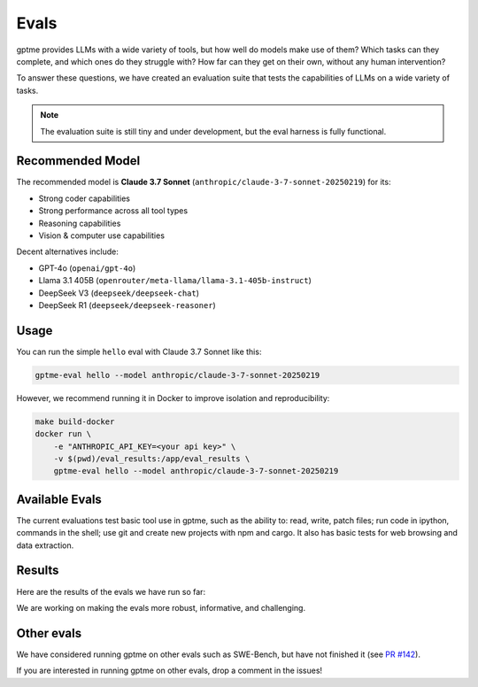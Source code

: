 Evals
=====

gptme provides LLMs with a wide variety of tools, but how well do models make use of them? Which tasks can they complete, and which ones do they struggle with? How far can they get on their own, without any human intervention?

To answer these questions, we have created an evaluation suite that tests the capabilities of LLMs on a wide variety of tasks.

.. note::
    The evaluation suite is still tiny and under development, but the eval harness is fully functional.

Recommended Model
-----------------

The recommended model is **Claude 3.7 Sonnet** (``anthropic/claude-3-7-sonnet-20250219``) for its:

- Strong coder capabilities
- Strong performance across all tool types
- Reasoning capabilities
- Vision & computer use capabilities

Decent alternatives include:

- GPT-4o (``openai/gpt-4o``)
- Llama 3.1 405B (``openrouter/meta-llama/llama-3.1-405b-instruct``)
- DeepSeek V3 (``deepseek/deepseek-chat``)
- DeepSeek R1 (``deepseek/deepseek-reasoner``)

Usage
-----

You can run the simple ``hello`` eval with Claude 3.7 Sonnet like this:

.. code-block:: bash

    gptme-eval hello --model anthropic/claude-3-7-sonnet-20250219

However, we recommend running it in Docker to improve isolation and reproducibility:

.. code-block:: bash

    make build-docker
    docker run \
        -e "ANTHROPIC_API_KEY=<your api key>" \
        -v $(pwd)/eval_results:/app/eval_results \
        gptme-eval hello --model anthropic/claude-3-7-sonnet-20250219

Available Evals
---------------

The current evaluations test basic tool use in gptme, such as the ability to: read, write, patch files; run code in ipython, commands in the shell; use git and create new projects with npm and cargo. It also has basic tests for web browsing and data extraction.

.. This is where we want to get to:

    The evaluation suite tests models on:

    1. Tool Usage

       - Shell commands and file operations
       - Git operations
       - Web browsing and data extraction
       - Project navigation and understanding

    2. Programming Tasks

       - Code completion and generation
       - Bug fixing and debugging
       - Documentation writing
       - Test creation

    3. Reasoning

       - Multi-step problem solving
       - Tool selection and sequencing
       - Error handling and recovery
       - Self-correction


Results
-------

Here are the results of the evals we have run so far:

.. command-output:: gptme-eval eval_results/*/eval_results.csv
   :cwd: ..
   :shell:

We are working on making the evals more robust, informative, and challenging.


Other evals
-----------

We have considered running gptme on other evals such as SWE-Bench, but have not finished it (see `PR #142 <https://github.com/gptme/gptme/pull/142>`_).

If you are interested in running gptme on other evals, drop a comment in the issues!
